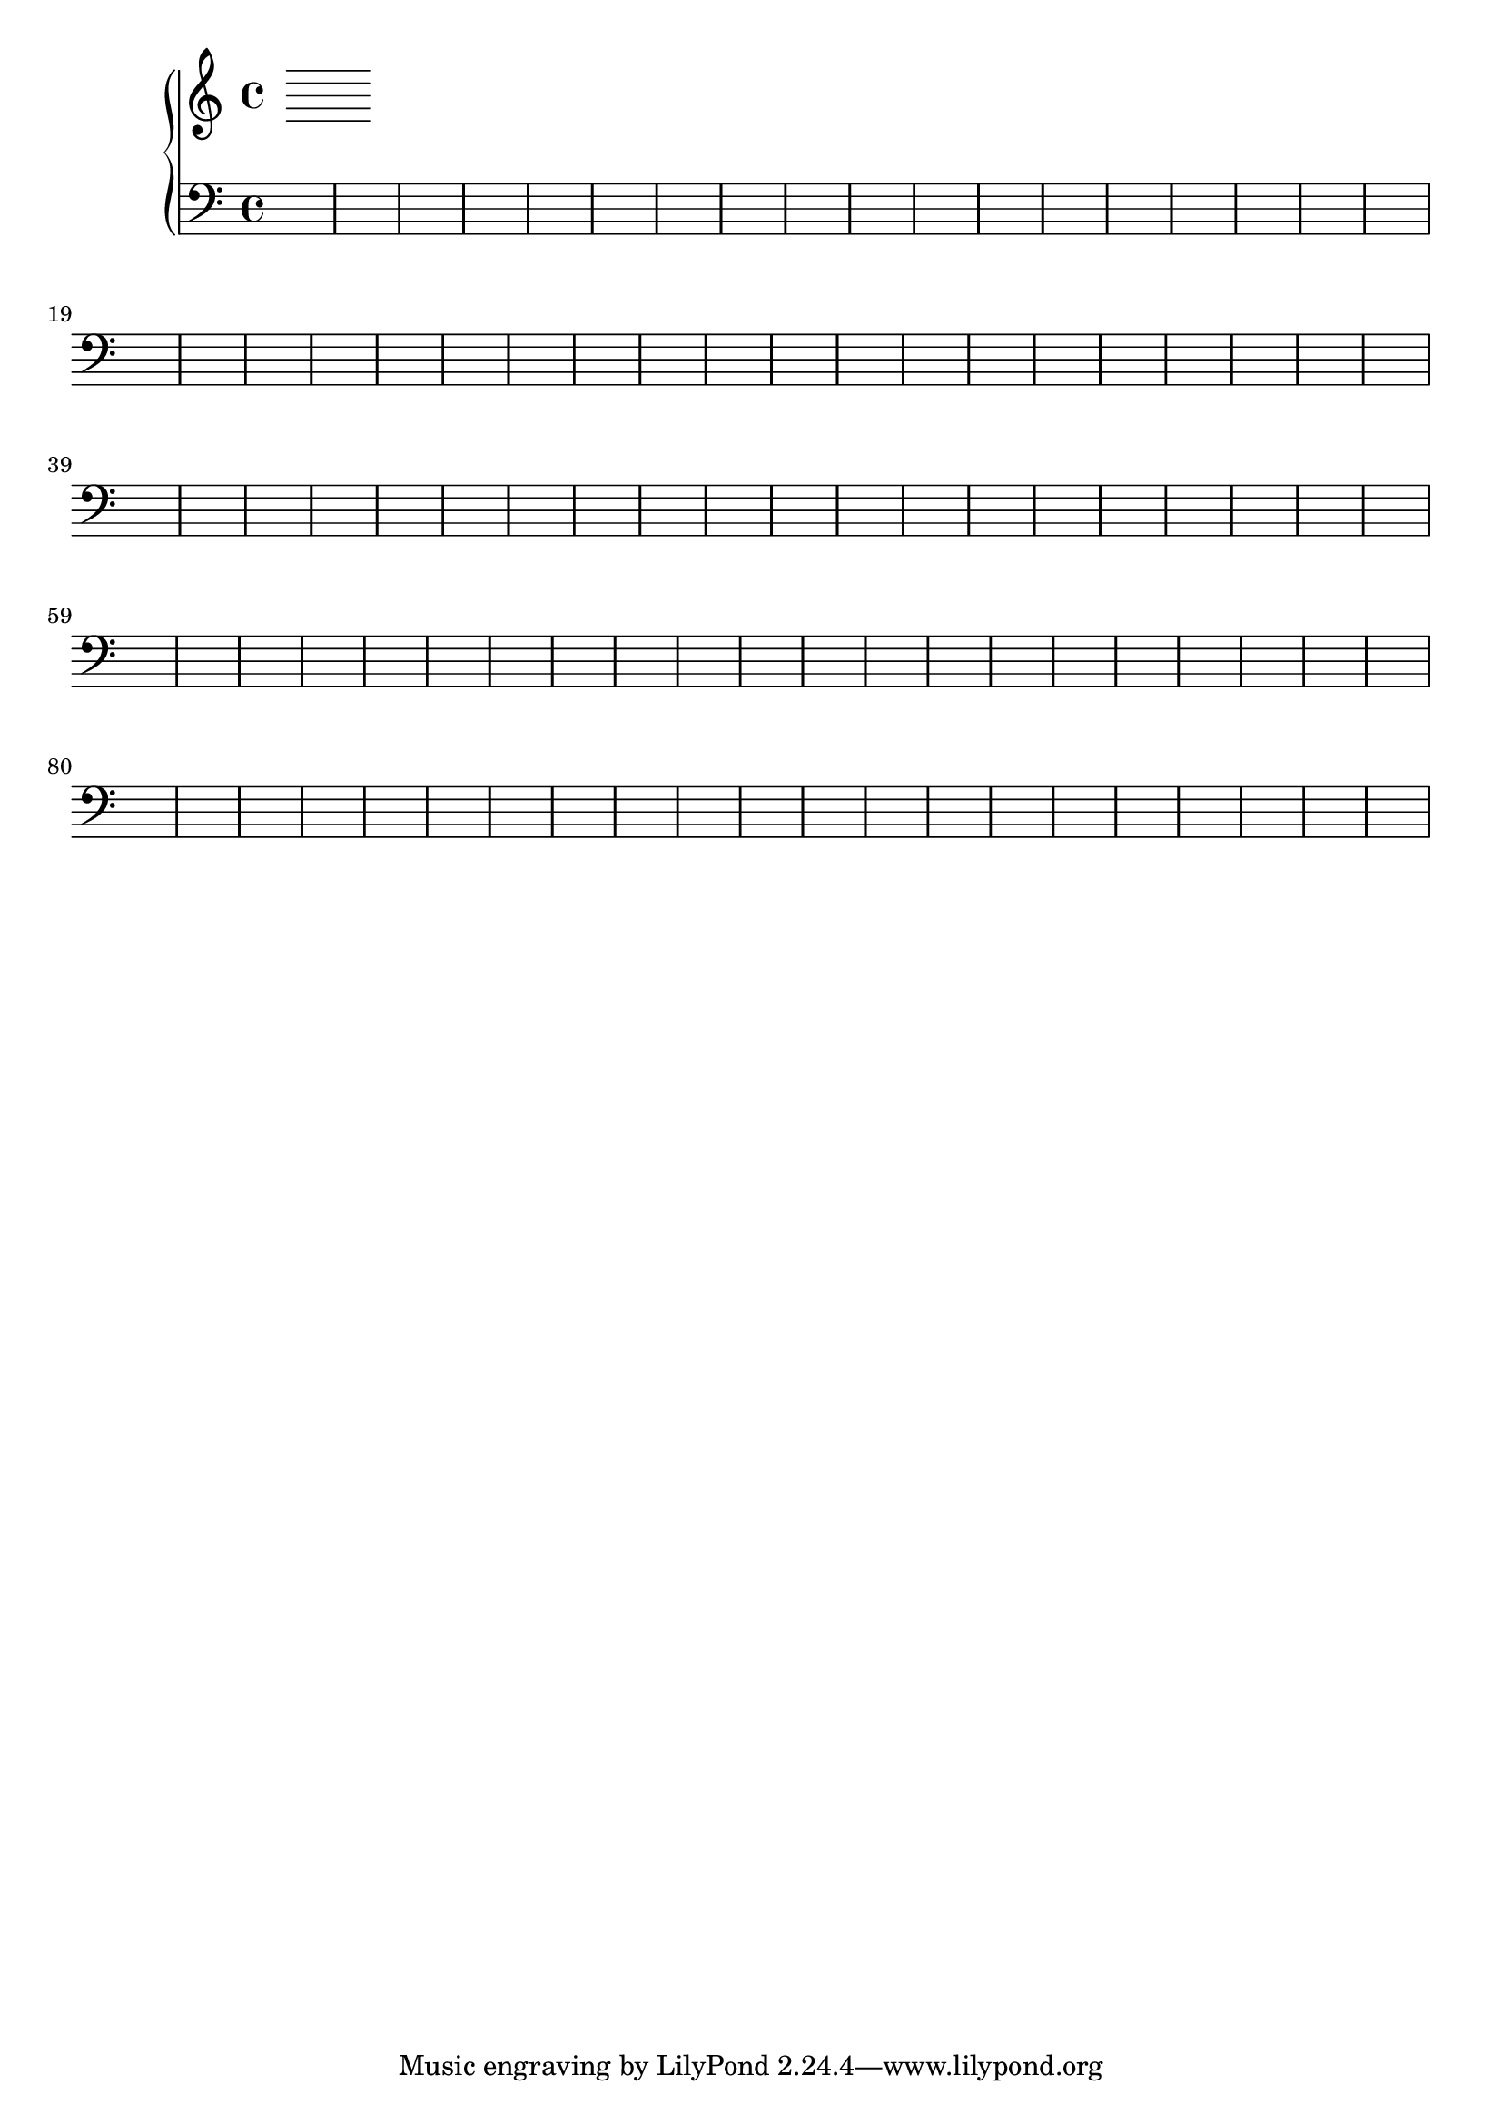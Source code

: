 \version "2.18.2"

i =  <<
	\new Voice {
		\change Staff = "up"
	}

	\new Voice {
		\change Staff = "down"
	}
>>

ii =  <<
	\new Voice {
		\change Staff = "up"
	}

	\new Voice {
		\change Staff = "down"
	}
>>

iii =  <<
	\new Voice {
		\change Staff = "up"
	}

	\new Voice {
		\change Staff = "down"
	}
>>

iv =  <<
	\new Voice {
		\change Staff = "up"
	}

	\new Voice {
		\change Staff = "down"
	}
>>

v =  <<
	\new Voice {
		\change Staff = "up"
	}

	\new Voice {
		\change Staff = "down"
	}
>>

\score {
	\new PianoStaff <<
		\new Staff = "up" {
			\clef "treble"
			\i
			\ii
			\iii
			\iv
			\v
		}
	
		\new Staff = "down" {
			\clef "bass"
			s1 * 100
		}
	>>
}

